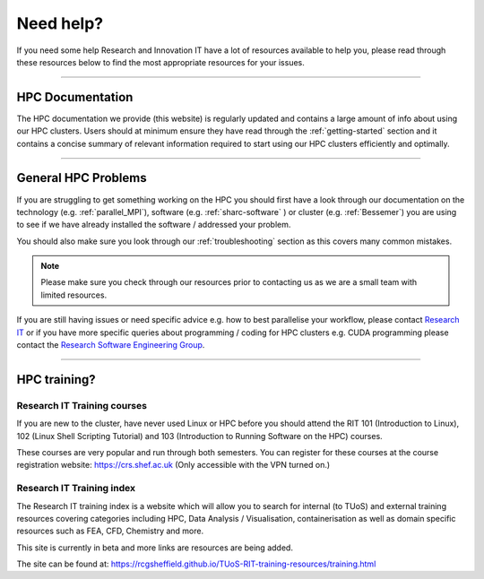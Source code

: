 .. _need_help:

==========
Need help?
==========

If you need some help Research and Innovation IT have a lot of resources available to help you, please 
read through these resources below to find the most appropriate resources for your issues.


------


HPC Documentation
-----------------

The HPC documentation we provide (this website) is regularly updated and contains a large amount of info about using our 
HPC clusters. Users should at minimum ensure they have read through the :ref:`getting-started` section and it contains a 
concise summary of relevant information required to start using our HPC clusters efficiently and optimally.

------

General HPC Problems
--------------------

If you are struggling to get something working on the HPC you should first have a look through our documentation on the technology (e.g. :ref:`parallel_MPI`), 
software (e.g. :ref:`sharc-software` ) or cluster (e.g. :ref:`Bessemer`) you are using to see if we have already installed the software / addressed your problem.

You should also make sure you look through our :ref:`troubleshooting` section as this covers many common mistakes.

.. note::

    Please make sure you check through our resources prior to contacting us as we are a small team with limited resources.

If you are still having issues or need specific advice e.g. how to best parallelise your workflow, please contact 
`Research IT <mailto:research-it@sheffield.ac.uk>`_ or if you have more specific queries about programming / coding for HPC clusters e.g. CUDA programming please contact
the `Research Software Engineering Group <https://rse.shef.ac.uk/contact/>`_.

------

HPC training?
-------------

Research IT Training courses
^^^^^^^^^^^^^^^^^^^^^^^^^^^^

If you are new to the cluster, have never used Linux or HPC before you should attend the RIT 101 (Introduction to Linux), 
102 (Linux Shell Scripting Tutorial) and 103 (Introduction to Running Software on the HPC) courses.

These courses are very popular and run through both semesters. You can register for these courses at the course registration 
website: https://crs.shef.ac.uk (Only accessible with the VPN turned on.)

Research IT Training index
^^^^^^^^^^^^^^^^^^^^^^^^^^

The Research IT training index is a website which will allow you to search for internal (to TUoS) and external training resources 
covering categories including HPC, Data Analysis / Visualisation, containerisation as well as domain specific resources such as 
FEA, CFD, Chemistry and more.

This site is currently in beta and more links are resources are being added.

The site can be found at: https://rcgsheffield.github.io/TUoS-RIT-training-resources/training.html






